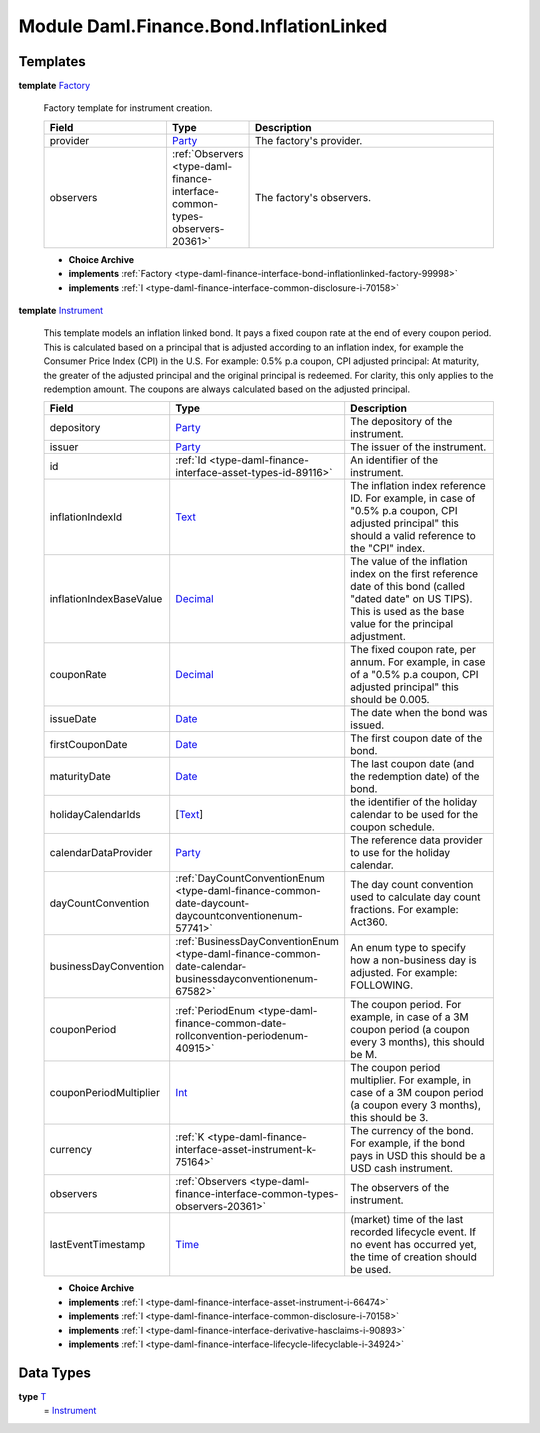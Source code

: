 .. Copyright (c) 2022 Digital Asset (Switzerland) GmbH and/or its affiliates. All rights reserved.
.. SPDX-License-Identifier: Apache-2.0

.. _module-daml-finance-bond-inflationlinked-4596:

Module Daml.Finance.Bond.InflationLinked
========================================

Templates
---------

.. _type-daml-finance-bond-inflationlinked-factory-12125:

**template** `Factory <type-daml-finance-bond-inflationlinked-factory-12125_>`_

  Factory template for instrument creation\.
  
  .. list-table::
     :widths: 15 10 30
     :header-rows: 1
  
     * - Field
       - Type
       - Description
     * - provider
       - `Party <https://docs.daml.com/daml/stdlib/Prelude.html#type-da-internal-lf-party-57932>`_
       - The factory's provider\.
     * - observers
       - :ref:`Observers <type-daml-finance-interface-common-types-observers-20361>`
       - The factory's observers\.
  
  + **Choice Archive**
    

  + **implements** :ref:`Factory <type-daml-finance-interface-bond-inflationlinked-factory-99998>`
  
  + **implements** :ref:`I <type-daml-finance-interface-common-disclosure-i-70158>`

.. _type-daml-finance-bond-inflationlinked-instrument-28311:

**template** `Instrument <type-daml-finance-bond-inflationlinked-instrument-28311_>`_

  This template models an inflation linked bond\.
  It pays a fixed coupon rate at the end of every coupon period\.
  This is calculated based on a principal that is adjusted according to an inflation index, for example the Consumer Price Index (CPI) in the U\.S\.
  For example\: 0\.5% p\.a coupon, CPI adjusted principal\:
  At maturity, the greater of the adjusted principal and the original principal is redeemed\.
  For clarity, this only applies to the redemption amount\. The coupons are always calculated based on the adjusted principal\.
  
  .. list-table::
     :widths: 15 10 30
     :header-rows: 1
  
     * - Field
       - Type
       - Description
     * - depository
       - `Party <https://docs.daml.com/daml/stdlib/Prelude.html#type-da-internal-lf-party-57932>`_
       - The depository of the instrument\.
     * - issuer
       - `Party <https://docs.daml.com/daml/stdlib/Prelude.html#type-da-internal-lf-party-57932>`_
       - The issuer of the instrument\.
     * - id
       - :ref:`Id <type-daml-finance-interface-asset-types-id-89116>`
       - An identifier of the instrument\.
     * - inflationIndexId
       - `Text <https://docs.daml.com/daml/stdlib/Prelude.html#type-ghc-types-text-51952>`_
       - The inflation index reference ID\. For example, in case of \"0\.5% p\.a coupon, CPI adjusted principal\" this should a valid reference to the \"CPI\" index\.
     * - inflationIndexBaseValue
       - `Decimal <https://docs.daml.com/daml/stdlib/Prelude.html#type-ghc-types-decimal-18135>`_
       - The value of the inflation index on the first reference date of this bond (called \"dated date\" on US TIPS)\. This is used as the base value for the principal adjustment\.
     * - couponRate
       - `Decimal <https://docs.daml.com/daml/stdlib/Prelude.html#type-ghc-types-decimal-18135>`_
       - The fixed coupon rate, per annum\. For example, in case of a \"0\.5% p\.a coupon, CPI adjusted principal\" this should be 0\.005\.
     * - issueDate
       - `Date <https://docs.daml.com/daml/stdlib/Prelude.html#type-da-internal-lf-date-32253>`_
       - The date when the bond was issued\.
     * - firstCouponDate
       - `Date <https://docs.daml.com/daml/stdlib/Prelude.html#type-da-internal-lf-date-32253>`_
       - The first coupon date of the bond\.
     * - maturityDate
       - `Date <https://docs.daml.com/daml/stdlib/Prelude.html#type-da-internal-lf-date-32253>`_
       - The last coupon date (and the redemption date) of the bond\.
     * - holidayCalendarIds
       - \[`Text <https://docs.daml.com/daml/stdlib/Prelude.html#type-ghc-types-text-51952>`_\]
       - the identifier of the holiday calendar to be used for the coupon schedule\.
     * - calendarDataProvider
       - `Party <https://docs.daml.com/daml/stdlib/Prelude.html#type-da-internal-lf-party-57932>`_
       - The reference data provider to use for the holiday calendar\.
     * - dayCountConvention
       - :ref:`DayCountConventionEnum <type-daml-finance-common-date-daycount-daycountconventionenum-57741>`
       - The day count convention used to calculate day count fractions\. For example\: Act360\.
     * - businessDayConvention
       - :ref:`BusinessDayConventionEnum <type-daml-finance-common-date-calendar-businessdayconventionenum-67582>`
       - An enum type to specify how a non\-business day is adjusted\. For example\: FOLLOWING\.
     * - couponPeriod
       - :ref:`PeriodEnum <type-daml-finance-common-date-rollconvention-periodenum-40915>`
       - The coupon period\. For example, in case of a 3M coupon period (a coupon every 3 months), this should be M\.
     * - couponPeriodMultiplier
       - `Int <https://docs.daml.com/daml/stdlib/Prelude.html#type-ghc-types-int-37261>`_
       - The coupon period multiplier\. For example, in case of a 3M coupon period (a coupon every 3 months), this should be 3\.
     * - currency
       - :ref:`K <type-daml-finance-interface-asset-instrument-k-75164>`
       - The currency of the bond\. For example, if the bond pays in USD this should be a USD cash instrument\.
     * - observers
       - :ref:`Observers <type-daml-finance-interface-common-types-observers-20361>`
       - The observers of the instrument\.
     * - lastEventTimestamp
       - `Time <https://docs.daml.com/daml/stdlib/Prelude.html#type-da-internal-lf-time-63886>`_
       - (market) time of the last recorded lifecycle event\. If no event has occurred yet, the time of creation should be used\.
  
  + **Choice Archive**
    

  + **implements** :ref:`I <type-daml-finance-interface-asset-instrument-i-66474>`
  
  + **implements** :ref:`I <type-daml-finance-interface-common-disclosure-i-70158>`
  
  + **implements** :ref:`I <type-daml-finance-interface-derivative-hasclaims-i-90893>`
  
  + **implements** :ref:`I <type-daml-finance-interface-lifecycle-lifecyclable-i-34924>`

Data Types
----------

.. _type-daml-finance-bond-inflationlinked-t-96325:

**type** `T <type-daml-finance-bond-inflationlinked-t-96325_>`_
  \= `Instrument <type-daml-finance-bond-inflationlinked-instrument-28311_>`_
